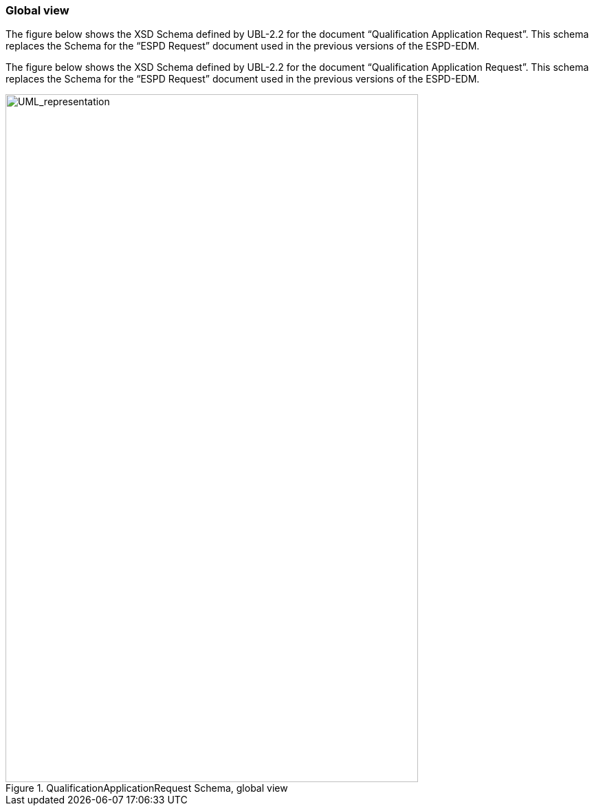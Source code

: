 ifndef::imagesdir[:imagesdir: images]

[.text-left]
=== Global view
The figure below shows the XSD Schema defined by UBL-2.2 for the document “Qualification Application Request”. This schema replaces the Schema for the “ESPD Request” document used in the previous versions of the ESPD-EDM. 

The figure below shows the XSD Schema defined by UBL-2.2 for the document “Qualification Application Request”. This schema replaces the Schema for the “ESPD Request” document used in the previous versions of the ESPD-EDM. 


[.text-center]
.QualificationApplicationRequest Schema, global view
image::Global_Viev_Qualification.png[alt="UML_representation", width="600", height="1000"]